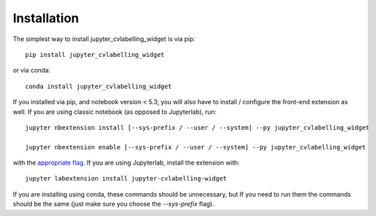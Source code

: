 
.. _installation:

Installation
============


The simplest way to install jupyter_cvlabelling_widget is via pip::

    pip install jupyter_cvlabelling_widget

or via conda::

    conda install jupyter_cvlabelling_widget


If you installed via pip, and notebook version < 5.3, you will also have to
install / configure the front-end extension as well. If you are using classic
notebook (as opposed to Jupyterlab), run::

    jupyter nbextension install [--sys-prefix / --user / --system] --py jupyter_cvlabelling_widget

    jupyter nbextension enable [--sys-prefix / --user / --system] --py jupyter_cvlabelling_widget

with the `appropriate flag`_. If you are using Jupyterlab, install the extension
with::

    jupyter labextension install jupyter-cvlabelling-widget

If you are installing using conda, these commands should be unnecessary, but If
you need to run them the commands should be the same (just make sure you choose the
`--sys-prefix` flag).


.. links

.. _`appropriate flag`: https://jupyter-notebook.readthedocs.io/en/stable/extending/frontend_extensions.html#installing-and-enabling-extensions
